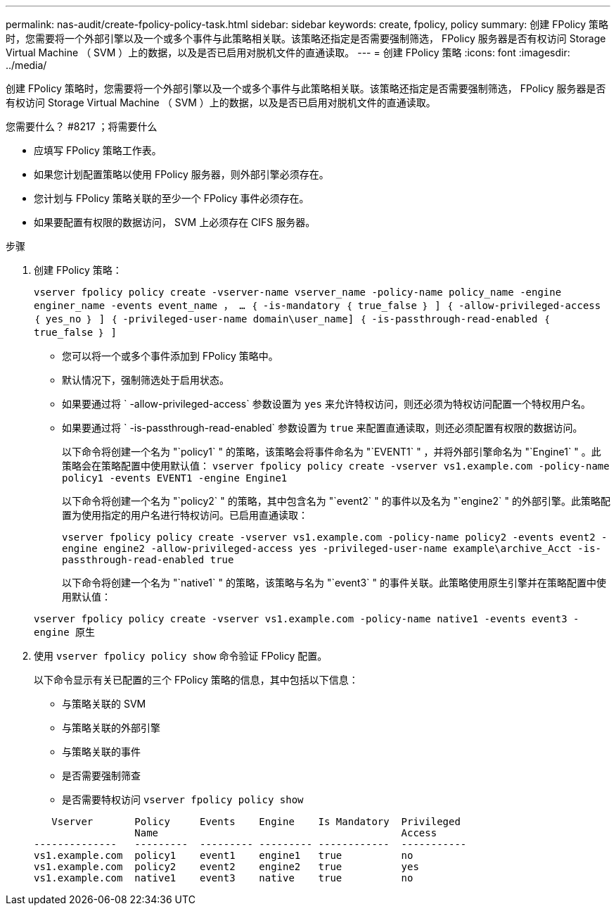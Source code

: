 ---
permalink: nas-audit/create-fpolicy-policy-task.html 
sidebar: sidebar 
keywords: create, fpolicy, policy 
summary: 创建 FPolicy 策略时，您需要将一个外部引擎以及一个或多个事件与此策略相关联。该策略还指定是否需要强制筛选， FPolicy 服务器是否有权访问 Storage Virtual Machine （ SVM ）上的数据，以及是否已启用对脱机文件的直通读取。 
---
= 创建 FPolicy 策略
:icons: font
:imagesdir: ../media/


[role="lead"]
创建 FPolicy 策略时，您需要将一个外部引擎以及一个或多个事件与此策略相关联。该策略还指定是否需要强制筛选， FPolicy 服务器是否有权访问 Storage Virtual Machine （ SVM ）上的数据，以及是否已启用对脱机文件的直通读取。

.您需要什么？ #8217 ；将需要什么
* 应填写 FPolicy 策略工作表。
* 如果您计划配置策略以使用 FPolicy 服务器，则外部引擎必须存在。
* 您计划与 FPolicy 策略关联的至少一个 FPolicy 事件必须存在。
* 如果要配置有权限的数据访问， SVM 上必须存在 CIFS 服务器。


.步骤
. 创建 FPolicy 策略：
+
`vserver fpolicy policy create -vserver-name vserver_name -policy-name policy_name -engine enginer_name -events event_name ， ... ｛ -is-mandatory ｛ true_false ｝ ] ｛ -allow-privileged-access ｛ yes_no ｝ ] ｛ -privileged-user-name domain\user_name] ｛ -is-passthrough-read-enabled ｛ true_false ｝ ]`

+
** 您可以将一个或多个事件添加到 FPolicy 策略中。
** 默认情况下，强制筛选处于启用状态。
** 如果要通过将 ` -allow-privileged-access` 参数设置为 `yes` 来允许特权访问，则还必须为特权访问配置一个特权用户名。
** 如果要通过将 ` -is-passthrough-read-enabled` 参数设置为 `true` 来配置直通读取，则还必须配置有权限的数据访问。
+
以下命令将创建一个名为 "`policy1` " 的策略，该策略会将事件命名为 "`EVENT1` " ，并将外部引擎命名为 "`Engine1` " 。此策略会在策略配置中使用默认值： `vserver fpolicy policy create -vserver vs1.example.com -policy-name policy1 -events EVENT1 -engine Engine1`

+
以下命令将创建一个名为 "`policy2` " 的策略，其中包含名为 "`event2` " 的事件以及名为 "`engine2` " 的外部引擎。此策略配置为使用指定的用户名进行特权访问。已启用直通读取：

+
`vserver fpolicy policy create -vserver vs1.example.com -policy-name policy2 -events event2 -engine engine2 -allow-privileged-access yes ‑privileged-user-name example\archive_Acct -is-passthrough-read-enabled true`

+
以下命令将创建一个名为 "`native1` " 的策略，该策略与名为 "`event3` " 的事件关联。此策略使用原生引擎并在策略配置中使用默认值：

+
`vserver fpolicy policy create -vserver vs1.example.com -policy-name native1 -events event3 -engine 原生`



. 使用 `vserver fpolicy policy show` 命令验证 FPolicy 配置。
+
以下命令显示有关已配置的三个 FPolicy 策略的信息，其中包括以下信息：

+
** 与策略关联的 SVM
** 与策略关联的外部引擎
** 与策略关联的事件
** 是否需要强制筛查
** 是否需要特权访问 `vserver fpolicy policy show`


+
[listing]
----

   Vserver       Policy     Events    Engine    Is Mandatory  Privileged
                 Name                                         Access
--------------   ---------  --------- --------- ------------  -----------
vs1.example.com  policy1    event1    engine1   true          no
vs1.example.com  policy2    event2    engine2   true          yes
vs1.example.com  native1    event3    native    true          no
----

